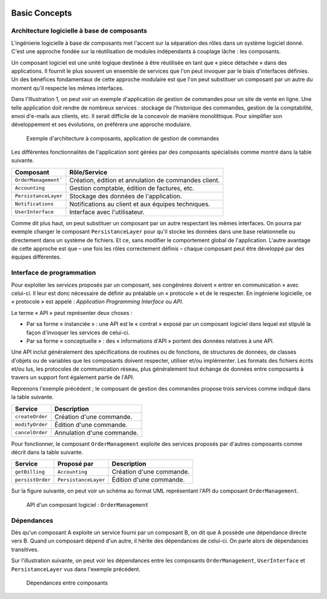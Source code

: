 
.. image:: /_static/apiwatch-logo-small.png

==============
Basic Concepts
==============

Architecture logicielle à base de composants
============================================

L'ingénierie logicielle à base de composants met l'accent sur la séparation des rôles dans 
un système logiciel donné. C'est une approche fondée sur la réutilisation de modules indépendants 
à couplage lâche : les composants.

Un composant logiciel est une unité logique destinée à être réutilisée en tant que 
« pièce détachée » dans des applications. Il fournit le plus souvent un ensemble de services que 
l'on peut invoquer par le biais d'interfaces définies. Un des bénéfices fondamentaux de cette 
approche modulaire est que l'on peut substituer un composant par un autre du moment qu'il 
respecte les mêmes interfaces.

Dans l'Illustration 1, on peut voir un exemple d'application de gestion de commandes pour un 
site de vente en ligne. Une telle application doit rendre de nombreux services : stockage de 
l'historique des commandes, gestion de la comptabilité, envoi d'e-mails aux clients, etc. 
Il serait difficile de la concevoir de manière monolithique. Pour simplifier son développement 
et ses évolutions, on préférera une approche modulaire.

.. figure:: /diagrams/components-architecture.svg

   Exemple d'architecture à composants, application de gestion de commandes

Les différentes fonctionnalités de l'application sont gérées par des composants spécialisés 
comme montré dans la table suivante. 

======================= ===================================================================
Composant               Rôle/Service
======================= ===================================================================
``OrderManagement```    Création, édition et annulation de commandes client.
``Accounting``          Gestion comptable, édition de factures, etc.
``PersistanceLayer``    Stockage des données de l'application.
``Notifications``       Notifications au client et aux équipes techniques.
``UserInterface``       Interface avec l'utilisateur.
======================= ===================================================================

Comme dit plus haut, on peut substituer un composant par un autre respectant les mêmes interfaces. 
On pourra par exemple changer le composant ``PersistanceLayer`` pour qu'il stocke les données dans 
une base relationnelle ou directement dans un système de fichiers. Et ce, sans modifier le 
comportement global de l'application. L'autre avantage de cette approche est que – une fois les 
rôles correctement définis – chaque composant peut être développé par des équipes différentes.

Interface de programmation
==========================

Pour exploiter les services proposés par un composant, ses congénères doivent 
« entrer en communication » avec celui-ci. Il leur est donc nécessaire de définir au préalable 
un « protocole » et de le respecter. En ingénierie logicielle, ce « protocole » est appelé : 
*Application Programming Interface* ou *API*.

Le terme « API » peut représenter deux choses :

*  Par sa forme « instanciée » : une API est le « contrat » exposé par un composant logiciel 
   dans lequel est stipulé la façon d'invoquer les services de celui-ci. 
*  Par sa forme « conceptuelle » : des « informations d'API » portent des données relatives 
   à une API.
   
Une API inclut généralement des spécifications de routines ou de fonctions, de structures de 
données, de classes d'objets ou de variables que les composants doivent respecter, utiliser 
et/ou implémenter. Les formats des fichiers écrits et/ou lus, les protocoles de communication 
réseau, plus généralement tout échange de données entre composants à travers un support font 
également partie de l'API.

Reprenons l'exemple précédent ; le composant de gestion des commandes propose trois services 
comme indiqué dans la table suivante.

================= ============================
Service           Description
================= ============================
``createOrder``   Création d'une commande.
``modifyOrder``   Édition d'une commande.
``cancelOrder``   Annulation d'une commande.
================= ============================

Pour fonctionner, le composant ``OrderManagement`` exploite des services proposés par d'autres 
composants comme décrit dans la table suivante.

================= ======================= ============================
Service           Proposé par             Description
================= ======================= ============================
``getBilling``    ``Accounting``          Création d'une commande.
``persistOrder``  ``PersistanceLayer``    Édition d'une commande.
================= ======================= ============================

Sur la figure suivante, on peut voir un schéma au format UML représentant l'API du composant 
``OrderManagement``.

.. figure:: /diagrams/component-api.svg

   API d'un composant logiciel : ``OrderManagement``


Dépendances
===========

Dès qu'un composant A exploite un service fourni par un composant B, on dit que A possède une 
dépendance directe vers B. Quand un composant dépend d'un autre, il hérite des dépendances de 
celui-ci. On parle alors de dépendances transitives.

Sur l'illustration suivante, on peut voir les dépendances entre les composants ``OrderManagement``, 
``UserInterface`` et ``PersistanceLayer`` vus dans l'exemple précédent.

.. figure:: /diagrams/components-dependencies.svg

   Dépendances entre composants
   
   